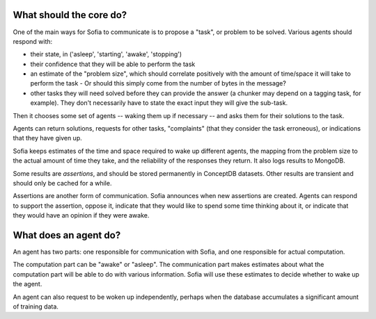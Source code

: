 What should the core do?
------------------------

One of the main ways for Sofia to communicate is to propose a "task", or
problem to be solved. Various agents should respond with:

- their state, in ('asleep', 'starting', 'awake', 'stopping')
- their confidence that they will be able to perform the task
- an estimate of the "problem size", which should correlate positively with
  the amount of time/space it will take to perform the task
  - Or should this simply come from the number of bytes in the message?
- other tasks they will need solved before they can provide the answer
  (a chunker may depend on a tagging task, for example). They don't necessarily
  have to state the exact input they will give the sub-task.

Then it chooses some set of agents -- waking them up if necessary -- and asks
them for their solutions to the task.

Agents can return solutions, requests for other tasks, "complaints" (that they
consider the task erroneous), or indications that they have given up.

Sofia keeps estimates of the time and space required to wake up different
agents, the mapping from the problem size to the actual amount of time they
take, and the reliability of the responses they return. It also logs results to
MongoDB.

Some results are *assertions*, and should be stored permanently in ConceptDB
datasets. Other results are transient and should only be cached for a while.

Assertions are another form of communication. Sofia announces when new
assertions are created. Agents can respond to support the assertion, oppose it,
indicate that they would like to spend some time thinking about it, or indicate
that they would have an opinion if they were awake.

What does an agent do?
----------------------
An agent has two parts: one responsible for communication with Sofia, and one
responsible for actual computation.

The computation part can be "awake" or "asleep". The communication part makes
estimates about what the computation part will be able to do with various
information. Sofia will use these estimates to decide whether to wake up the
agent.

An agent can also request to be woken up independently, perhaps when the
database accumulates a significant amount of training data.
